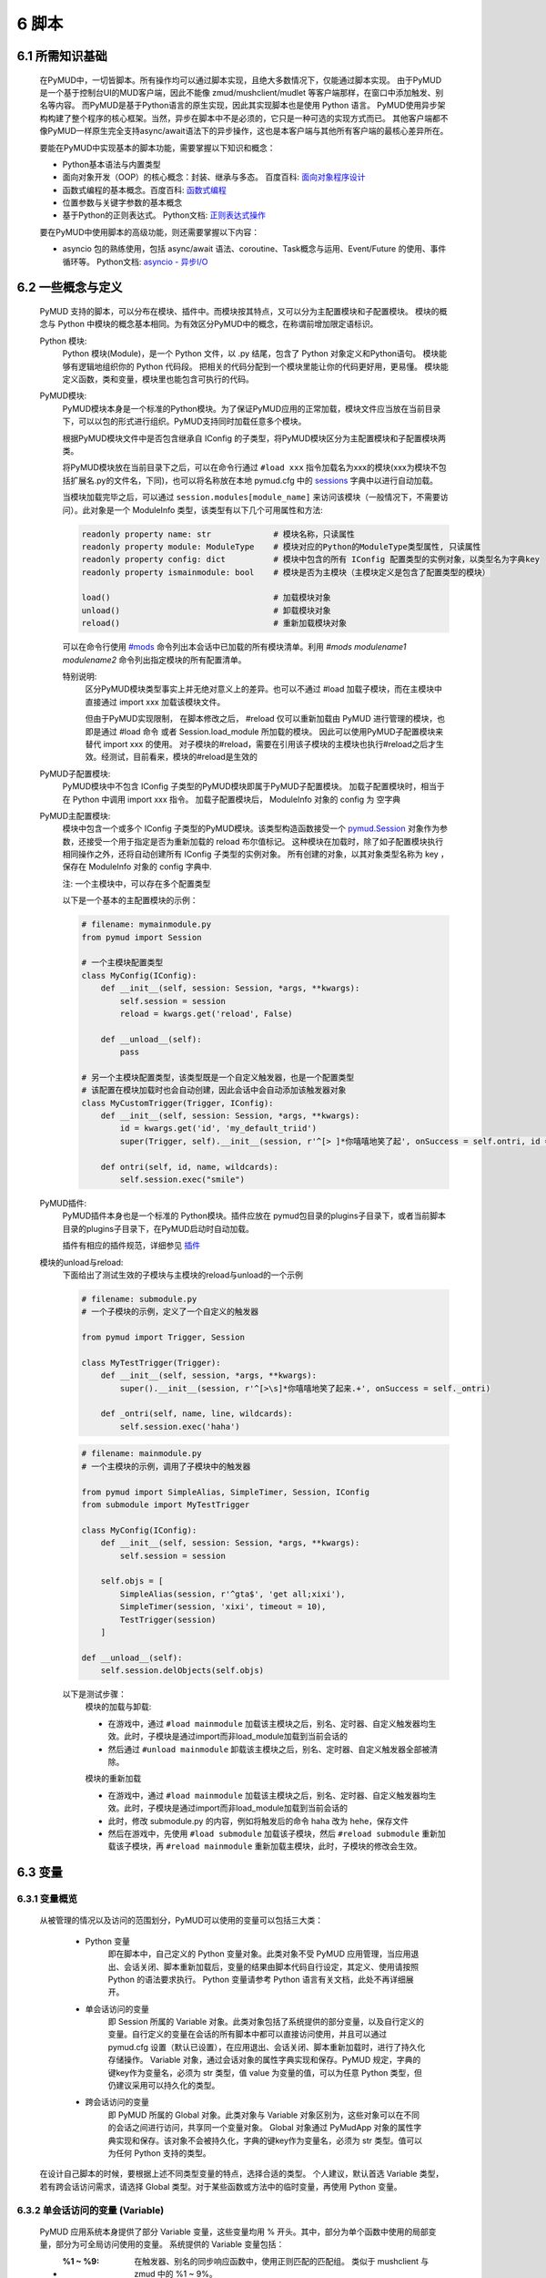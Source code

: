 6 脚本
===============

6.1 所需知识基础
------------------

    在PyMUD中，一切皆脚本。所有操作均可以通过脚本实现，且绝大多数情况下，仅能通过脚本实现。
    由于PyMUD是一个基于控制台UI的MUD客户端，因此不能像 zmud/mushclient/mudlet 等客户端那样，在窗口中添加触发、别名等内容。
    而PyMUD是基于Python语言的原生实现，因此其实现脚本也是使用 Python 语言。
    PyMUD使用异步架构构建了整个程序的核心框架。当然，异步在脚本中不是必须的，它只是一种可选的实现方式而已。
    其他客户端都不像PyMUD一样原生完全支持async/await语法下的异步操作，这也是本客户端与其他所有客户端的最核心差异所在。

    要能在PyMUD中实现基本的脚本功能，需要掌握以下知识和概念：

    - Python基本语法与内置类型
    - 面向对象开发（OOP）的核心概念：封装、继承与多态。 百度百科: `面向对象程序设计 <https://baike.baidu.com/item/%E9%9D%A2%E5%90%91%E5%AF%B9%E8%B1%A1%E7%A8%8B%E5%BA%8F%E8%AE%BE%E8%AE%A1/24792>`_
    - 函数式编程的基本概念。百度百科: `函数式编程 <https://baike.baidu.com/item/%E5%87%BD%E6%95%B0%E5%BC%8F%E7%BC%96%E7%A8%8B>`_
    - 位置参数与关键字参数的基本概念
    - 基于Python的正则表达式。 Python文档: `正则表达式操作 <https://docs.python.org/zh-cn/3.10/library/re.html>`_

    要在PyMUD中使用脚本的高级功能，则还需要掌握以下内容：

    - asyncio 包的熟练使用，包括 async/await 语法、coroutine、Task概念与运用、Event/Future 的使用、事件循环等。 Python文档: `asyncio - 异步I/O <https://docs.python.org/zh-cn/3.10/library/asyncio.html>`_ 


6.2 一些概念与定义
------------------------

    PyMUD 支持的脚本，可以分布在模块、插件中。而模块按其特点，又可以分为主配置模块和子配置模块。
    模块的概念与 Python 中模块的概念基本相同。为有效区分PyMUD中的概念，在称谓前增加限定语标识。

    Python 模块:
        Python 模块(Module)，是一个 Python 文件，以 .py 结尾，包含了 Python 对象定义和Python语句。
        模块能够有逻辑地组织你的 Python 代码段。
        把相关的代码分配到一个模块里能让你的代码更好用，更易懂。
        模块能定义函数，类和变量，模块里也能包含可执行的代码。

    PyMUD模块:
        PyMUD模块本身是一个标准的Python模块。为了保证PyMUD应用的正常加载，模块文件应当放在当前目录下，可以以包的形式进行组织。PyMUD支持同时加载任意多个模块。

        根据PyMUD模块文件中是否包含继承自 IConfig 的子类型，将PyMUD模块区分为主配置模块和子配置模块两类。

        将PyMUD模块放在当前目录下之后，可以在命令行通过 ``#load xxx`` 指令加载名为xxx的模块(xxx为模块不包括扩展名.py的文件名，下同)，也可以将名称放在本地 pymud.cfg 中的 sessions_ 字典中以进行自动加载。

        当模块加载完毕之后，可以通过 ``session.modules[module_name]`` 来访问该模块（一般情况下，不需要访问）。此对象是一个 ModuleInfo 类型，该类型有以下几个可用属性和方法:


        .. code:: Python

            readonly property name: str             # 模块名称，只读属性
            readonly property module: ModuleType    # 模块对应的Python的ModuleType类型属性, 只读属性
            readonly property config: dict          # 模块中包含的所有 IConfig 配置类型的实例对象，以类型名为字典key
            readonly property ismainmodule: bool    # 模块是否为主模块（主模块定义是包含了配置类型的模块）

            load()                                  # 加载模块对象
            unload()                                # 卸载模块对象
            reload()                                # 重新加载模块对象


        可以在命令行使用 `#mods`_ 命令列出本会话中已加载的所有模块清单。利用 `#mods modulename1 modulename2` 命令列出指定模块的所有配置清单。

        特别说明:
            区分PyMUD模块类型事实上并无绝对意义上的差异。也可以不通过 #load 加载子模块，而在主模块中直接通过 import xxx 加载该模块文件。

            但由于PyMUD实现限制， 在脚本修改之后， #reload 仅可以重新加载由 PyMUD 进行管理的模块，也即是通过 #load 命令 或者 Session.load_module 所加载的模块。
            因此可以使用PyMUD子配置模块来替代 import xxx 的使用。
            对子模块的#reload，需要在引用该子模块的主模块也执行#reload之后才生效。经测试，目前看来，模块的#reload是生效的

    PyMUD子配置模块:
        PyMUD模块中不包含 IConfig 子类型的PyMUD模块即属于PyMUD子配置模块。
        加载子配置模块时，相当于在 Python 中调用 import xxx 指令。
        加载子配置模块后， ModuleInfo 对象的 config 为 空字典

    PyMUD主配置模块:    
        模块中包含一个或多个 IConfig 子类型的PyMUD模块。该类型构造函数接受一个 `pymud.Session`_ 对象作为参数，还接受一个用于指定是否为重新加载的 reload 布尔值标记。
        这种模块在加载时，除了如子配置模块执行相同操作之外，还将自动创建所有 IConfig 子类型的实例对象。
        所有创建的对象，以其对象类型名称为 key ，保存在 ModuleInfo 对象的 config 字典中.

        注: 一个主模块中，可以存在多个配置类型

        以下是一个基本的主配置模块的示例：

        .. code:: Python
            
            # filename: mymainmodule.py
            from pymud import Session

            # 一个主模块配置类型
            class MyConfig(IConfig):
                def __init__(self, session: Session, *args, **kwargs):
                    self.session = session
                    reload = kwargs.get('reload', False)

                def __unload__(self):
                    pass

            # 另一个主模块配置类型，该类型既是一个自定义触发器，也是一个配置类型
            # 该配置在模块加载时也会自动创建，因此会话中会自动添加该触发器对象
            class MyCustomTrigger(Trigger, IConfig):
                def __init__(self, session: Session, *args, **kwargs):
                    id = kwargs.get('id', 'my_default_triid')
                    super(Trigger, self).__init__(session, r'^[> ]*你嘻嘻地笑了起', onSuccess = self.ontri, id = id)

                def ontri(self, id, name, wildcards):
                    self.session.exec("smile")
    
    PyMUD插件:
        PyMUD插件本身也是一个标准的 Python模块。插件应放在 pymud包目录的plugins子目录下，或者当前脚本目录的plugins子目录下，在PyMUD启动时自动加载。

        插件有相应的插件规范，详细参见 `插件`_

    模块的unload与reload:
        下面给出了测试生效的子模块与主模块的reload与unload的一个示例

        .. code:: Python

            # filename: submodule.py
            # 一个子模块的示例，定义了一个自定义的触发器

            from pymud import Trigger, Session

            class MyTestTrigger(Trigger):
                def __init__(self, session, *args, **kwargs):
                    super().__init__(session, r'^[>\s]*你嘻嘻地笑了起来.+', onSuccess = self._ontri)

                def _ontri(self, name, line, wildcards):
                    self.session.exec('haha')

        .. code:: Python

            # filename: mainmodule.py
            # 一个主模块的示例，调用了子模块中的触发器

            from pymud import SimpleAlias, SimpleTimer, Session, IConfig
            from submodule import MyTestTrigger

            class MyConfig(IConfig):
                def __init__(self, session: Session, *args, **kwargs):
                    self.session = session

                self.objs = [
                    SimpleAlias(session, r'^gta$', 'get all;xixi'),
                    SimpleTimer(session, 'xixi', timeout = 10),
                    TestTrigger(session)
                ]
                
            def __unload__(self):
                self.session.delObjects(self.objs)

        以下是测试步骤：
            模块的加载与卸载:

            - 在游戏中，通过 ``#load mainmodule`` 加载该主模块之后，别名、定时器、自定义触发器均生效。此时，子模块是通过import而非load_module加载到当前会话的
            - 然后通过 ``#unload mainmodule`` 卸载该主模块之后，别名、定时器、自定义触发器全部被清除。

            模块的重新加载

            - 在游戏中，通过 ``#load mainmodule`` 加载该主模块之后，别名、定时器、自定义触发器均生效。此时，子模块是通过import而非load_module加载到当前会话的
            - 此时，修改 submodule.py 的内容，例如将触发后的命令 haha 改为 hehe，保存文件
            - 然后在游戏中，先使用 ``#load submodule`` 加载该子模块，然后 ``#reload submodule`` 重新加载该子模块，再 ``#reload mainmodule`` 重新加载主模块，此时，子模块的修改会生效。


6.3 变量
------------------------

6.3.1 变量概览
^^^^^^^^^^^^^^^^^^^^^

    从被管理的情况以及访问的范围划分，PyMUD可以使用的变量可以包括三大类：

        - Python 变量
            即在脚本中，自己定义的 Python 变量对象。此类对象不受 PyMUD 应用管理，当应用退出、会话关闭、脚本重新加载后，变量的结果由脚本代码自行设定，其定义、使用请按照 Python 的语法要求执行。
            Python 变量请参考 Python 语言有关文档，此处不再详细展开。

        - 单会话访问的变量
            即 Session 所属的 Variable 对象。此类对象包括了系统提供的部分变量，以及自行定义的变量。自行定义的变量在会话的所有脚本中都可以直接访问使用，并且可以通过 pymud.cfg 设置（默认已设置），在应用退出、会话关闭、脚本重新加载时，进行了持久化存储操作。
            Variable 对象，通过会话对象的属性字典实现和保存。PyMUD 规定，字典的键key作为变量名，必须为 str 类型，值 value 为变量的值，可以为任意 Python 类型，但仍建议采用可以持久化的类型。
        
        - 跨会话访问的变量
             即 PyMUD 所属的 Global 对象。此类对象与 Variable 对象区别为，这些对象可以在不同的会话之间进行访问，共享同一个变量对象。
             Global 对象通过 PyMudApp 对象的属性字典实现和保存。该对象不会被持久化，字典的键key作为变量名，必须为 str 类型。值可以为任何 Python 支持的类型。

    在设计自己脚本的时候，要根据上述不同类型变量的特点，选择合适的类型。
    个人建议，默认首选 Variable 类型，若有跨会话访问需求，请选择 Global 类型。对于某些函数或方法中的临时变量，再使用 Python 变量。

6.3.2 单会话访问的变量 (Variable) 
^^^^^^^^^^^^^^^^^^^^^^^^^^^^^^^^^^^^^^^^^^

    PyMUD 应用系统本身提供了部分 Variable 变量，这些变量均用 % 开头。其中，部分为单个函数中使用的局部变量，部分为可全局访问使用的变量。 系统提供的 Variable 变量包括：

    - :%1 ~ %9: 在触发器、别名的同步响应函数中，使用正则匹配的匹配组。 类似于 mushclient 与 zmud 中的 %1 ~ 9%。
    - :%line: 在触发器、别名的同步响应函数中，匹配的行本身（经ANSI转义处置后的纯文本）。对于多行触发器， %line会返回多行。
    - :%raw: 在触发器的同步响应函数中，匹配的行本身的原始代码（未经ANSI转义处置）。
    - :%copy: 使用PyMUD复制功能（非系统复制功能）复制到当前剪贴板中的内容。

    变量可以使用 Session 对象提供的方法以及 Session 对象提供的快捷点访问器在脚本中进行操作。也可以使用 `#var <syscommand.html#var>`_ 命令来进行操作。
    
    会话的变量可以使用 #save 命令保存到会话名对应的.mud文件。当配置中设置了 var_autosave 为 True 时，当会话从远程断开连接时会自动保存。
    会话的保存使用了 Python 的 pickle 类型进行处理，因此虽然会话变量的值支持任意 Python类型, 但仍然强烈建议使用可序列化类型。
    会话变量保存的一个例外是，若一个变量名是以下划线开头的，则该变量被认为是临时变量，不会被保存到 .mud 文件中。

    创建变量/修改变量值的方法:
    
    - 可以使用 `setVariable <references.html#pymud.Session.setVariable>`_, `setVariables <references.html#pymud.Session.setVariables>`_, `vars <references.html#pymud.Session.vars>`_ 来创建变量（当变量不存在时）或修改变量值（当变量存在时）。
    - 可以使用 `getVariable <references.html#pymud.Session.getVariable>`_, `getVariables <references.html#pymud.Session.getVariables>`_, `vars <references.html#pymud.Session.vars>`_ 来读取变量值。
    - 可以使用 `delVariable <references.html#pymud.Session.delVariable>`_ 来移除一个变量。
    
    具体使用示例如下：

    .. code:: Python

        from pymud import IConfig, Session, Trigger, SimpleAlias, SimpleTrigger
        
        class MyConfig(IConfig):
            def __init__(self, session: Session, *args, **kwargs):
                self.session = session
                self._opVariables()
                
            def _opVariables(self):
                # 系统变量 %line 的使用，直接在 SimpleTrigger 中使用
                tri = SimpleTrigger(self.session, r".+告诉你:.+", "#message %line")
                self.session.addTrigger(tri)

                # Variable 使用，值类型为 dict 的 Variable
                money = {'cash': 0, 'gold': 1, 'silver': 50, 'coin': 77}
                # 将 money 变量值设置为上述字典
                self.session.setVariable("money", money)
                # 在使用时，则这样获取
                money = self.session.getVariable("money")

                # Variable 使用，同时设置多个变量，要求键，值数量相同
                money_key   = ('cash', 'gold', 'silver', 'coin')
                money_count = (0, 1, 50, 77)
                # 以下代码将同时设置4个变量，分别为 cash = 0, gold = 1, silver = 50, coin = 77
                self.session.setVariables(money_key, money_count)
                # 在使用时，则这样获取单个变量
                silver = self.session.getVariable("silver")
                # 也可以同时获取多个变量，并自动使用元组解包
                cash, gold = self.session.getVariables(("cash", "gold"))

                # 可以直接使用快捷点访问器.vars来访问变量，读写均可
                self.session.vars.gold = 2
                mygold = self.session.vars.gold

                # 当某个变量不再使用，也不希望保留在变量列表中时，可以用 delVariable 删除
                self.session.delVariable('gold')

                # 以下划线开头的变量，会被视作临时变量，在 #save 时，不会保存到 .mud 文件
                self.session.setVariable('_tempVar', 'a TempVar startswith _ will Not Be Saved In .mud File')

                # 将变量保存到 .mud 文件，此时 _tempVar 这个变量不会被保存
                self.session.exec('#save')


6.3.3 跨会话访问的变量 (Global) 
^^^^^^^^^^^^^^^^^^^^^^^^^^^^^^^^^^^^^^^^^^

    Global变量用在需要跨多个会话应用相互访问的情况，其使用与 Variable 变量基本相同。一点差异在于，#save 命令存储会话状态时，Global 变量状态不会被保存：

    Global变量可以使用 Session 对象提供的方法以及 Session 对象提供的快捷点访问器在脚本中进行操作。也可以使用 `#global <syscommand.html#global>`_ 命令来进行操作。
    
    创建Global变量/修改Global变量值，可以使用Session类对象的以下方法:
    
    - 可以使用 `session.setGlobal <references.html#pymud.Session.setGlobal>`_, `session.globals <references.html#pymud.Session.globals>`_ 来创建Global变量（当Global变量不存在时）或修改Global变量值（当Global变量存在时）。
    - 可以使用 `session.getGlobal <references.html#pymud.Session.getGlobal>`_, `session.globals <references.html#pymud.Session.globals>`_ 来读取Global变量值。
    - 可以使用 `session.delGlobal <references.html#pymud.Session.delGlobal>`_ 来移除一个变量。
    
    也可以使用PyMudApp对象的以下方法:
    
    - 可以使用 `app.set_globals <references.html#pymud.PyMudApp.set_globals>`_, `app.globals <references.html#pymud.PyMudApp.globals>`_ 来创建Global变量, 用法与 session.setGlobal 和 session.globals 相同。
    - 可以使用 `app.get_globals <references.html#pymud.PyMudApp.get_globals>`_, `app.globals <references.html#pymud.PyMudApp.globals>`_ 来读取Global变量值, 用法与 session.getGlobal 和 session.globals 相同。
    - 可以使用 `app.del_globals <references.html#pymud.PyMudApp.del_globals>`_, 来移除Global变量, 用法与 session.delGlobal 相同。

    具体使用示例如下：

    .. code:: Python

        # 文件名: chathook.py (非完整代码，仅用于展示 global 的应用)
        # 定义一个chathook插件，并供全局各Session使用

        from pymud import PyMudApp, Session, Alias
        
        class ChatHook:
            def __init__(self, app: PyMudApp) -> None:
                self.app = app
                
                # 使用 PyMudApp.set_globals 设置一个布尔型全局变量 hooked，指示是否已与chat服务器连接
                self.app.set_globals("hooked", False)
                
                # 使用 快捷点访问器 将本类型的实例赋值给全局变量 hook，用于各会话中使用该对象并调用对象函数
                app.globals.hook = self

            def start_webhook(self):
                try:
                    # 使用 PyMudApp.get_globals 获取全局变量 hooked判断是否已与服务器连接
                    hooked = self.app.get_globals("hooked")
                    if not hooked:
                        asyncio.ensure_future(self.start_webserver())

                except Exception as e:
                    # 此处省略
                    pass

            def stop_webhook(self):
                try:
                    # 使用 PyMudApp.get_globals 获取全局变量 hooked 判断是否已与服务器连接
                    hooked = self.app.get_globals("hooked")
                    if hooked:
                        asyncio.ensure_future(self.stop_webserver())

                except Exception as e:
                    # 此处省略
                    pass

            async def start_webserver(self):
                try:
                    # 其他代码省略

                    # 使用 PyMudApp.set_globals 函数设置 hooked 变量的值
                    self.app.set_globals("hooked", True)

                except Exception as e:
                    # 此处省略
                    pass

            async def stop_webserver(self):
                try:
                    if isinstance(self.site, web.TCPSite):
                        # 其他代码省略

                        # 使用 PyMudApp.set_globals 函数设置 hooked 变量的值
                        self.app.set_globals("hooked", False)

                except Exception as e:
                    # 此处省略
                    pass

            def sendFullme(self, session, link, extra_text = "FULLME", user = 5):
                # 此处省略
                pass

    .. code:: Python

        # 文件名: main.py (非完整代码，仅用于展示 global 的应用)
        # 主脚本函数，调用hook来向远程服务器发送信息

        import webbrowser
        from pymud import Session, Trigger, IConfig

        class MyConfig(IConfig):
            def __init__(self, session: Session, *args, **kwargs):
                self.session = session
                tri_webpage = Trigger(self.session, id = 'tri_webpage', patterns = r'^http://fullme.pkuxkx.net/robot.php.+$', group = "sys", onSuccess = self.ontri_webpage)
                self.session.addTrigger(tri_webpage)

            def ontri_webpage(self, name, line, wildcards):
                # 使用 session.getGlobal 来获取全局变量 hooked 的值。当不存在该变量时，返回给定默认值False
                hooked = self.session.getGlobal("hooked", False)
                if not hooked:
                    webbrowser.open(line)
                else:
                    user = self.session.getVariable("chat_hook_user", 5)
                    # 使用 session.globals 点访问器来快捷访问全局变量 hook 对象，并直接调用其函数 sendFullme
                    self.session.globals.hook.sendFullme(self.session, line, user = user)

6.4 定时器
------------------------

6.4.1 定时器概览
^^^^^^^^^^^^^^^^^^^^^

    要周期性的执行某段代码，会使用到定时器（Timer）。PyMUD支持多种特性的定时器，并内置实现了 `Timer`_ 和 `SimpleTimer`_ 两个基础类。
    同时，PyMUD还提供了装饰器 @timer 用于快速定义一个定时器。

    要在会话中使用定时器，可以：

    - 使用PyMUD提供的 @timer 装饰器快速定义一个定时器
    - 构建一个Timer类（或其子类）的实例。SimpleTimer是系统提供的Timer的子类，用于简单定时器创建。
    - 也可以自定义一个类型，继承自 Timer 类，并同时继承 IConfig 类型，在调用子类构造函数之前指定其他参数默认值。系统在加载该模块文件时，会自动创建该自定义定时器类型实例。

6.4.2 类型定义与构造函数
^^^^^^^^^^^^^^^^^^^^^^^^^^^^    

    `Timer`_ 是定时器的基础类，继承自 `BaseObject`_ 类。 `SimpleTimer`_ 继承自 `Timer`_ ，可以直接用命令而非函数来实现定时器超时的操作。

    二者的构造函数分别如下：

    .. code:: Python

        class Timer(BaseObject):
            def __init__(self, session, *args, **kwargs):
                pass

        class SimpleTimer(Timer):
            def __init__(self, session, code, *args, **kwargs):
                pass

    除重要的参数session（指定会话）、code（SimpleTimer指定执行代码之外），
    其余所有定时器的参数都通过命名参数在kwargs中指定。定时器支持和使用的命名参数、默认值及其含义如下：

    + id: 唯一标识符。不指定时，默认生成session中此类的唯一标识。
    + group: 触发器所属的组名，默认为空。支持使用session.enableGroup来进行整组对象的使能/禁用。组的使用方法，详见 `6.9 分组对象管理`_ 一节。
    + enabled: 使能状态，默认为True。标识是否使能该定时器。
    + timeout: 超时时间，即定时器延时多久后执行操作，默认为10s
    + oneShot: 单次执行，默认为False。当为True时，定时器仅响应一次，之后自动停止。否则，每隔timeout时间均会执行。
    + onSuccess: 函数的引用，默认为空。当定时器超时时自动调用的函数，函数类型应为func(id)形式。
    + code: SimpleTimer独有，定时器到达超时时间后执行的代码串。该代码串类似于zmud的应用，可以用mud命令、别名以分号（；）隔开，也可以在命令之中插入PyMUD支持的#指令。

6.4.3 定时器使用示例
^^^^^^^^^^^^^^^^^^^^^^^^^^^^        

    下列代码中实现了3个定时器，均用于在莫高窟冥想时，每隔5s发送一次mingxiang命令。
    其中一个使用SimpleTimer实现，另一个使用标准Timer实现，并增加了仅在会话连接状态下发送的判断，第三个使用 @timer 装饰器快捷创建。

    .. code:: Python

        # examples for Timer and SimpleTimer
        from pymud import IConfig, Timer, SimpleTimer, Session

        # 定义一个配置类型
        class TimerTest(IConfig):
            def __init__(self, session: Session, *args, **kwargs):
                # 调用父类构造函数，传入session参数，以支持装饰器对象的自动创建
                super().__init__(session, *args, **kwargs)
                
                self._objs = [
                    # 使用SimpleTimer定义一个默认10s超时的定时器, id自动生成, 超时执行代码 mingxiang. 创建时，系统将自动将该实例加入会话，后通
                    SimpleTimer(session, code = 'mingxiang'),
                    # 使用Timer定义一个5秒超时的定时器, id为timer2, 并指定本类型的onTimerMX2方法为超时执行函数，创建时默认不使能
                    Timer(session, timeout = 5, id = 'timer2', enabled = False, onSuccess = self.onTimer2)
                ]

                # 在脚本中，可以对指定id的定时器通过 点访问器快速访问
                self.session.timers.timer2.enabled = True
                # 也可以通过标准字典关键字形式访问，并且 timeout 参数还可以动态调整
                self.session.timers['timer2'].timeout = 10

            def __unload__(self):
                # 卸载时通过 delObjects 将由代码创建的对象删除
                self.delObjects(self._objs)

                # 调用父类的super().__unload__()，确保装饰器创建的对象也能成功卸载
                super().__unload__()

                
            # timer2的超时回调函数，该函数由系统自动调用，并传递定时器的 id 作为参数
            def onTimer2(self, id, *args, **kwargs):
                # 定时器超时时若本会话处于连接状态, 则执行代码 mingxiang
                if self.session.connected:
                    self.session.exec('mingxiang')

            # timer3直接在其回调函数上使用 @timer 装饰器。除了不传递 session 之外，其他参数均与 Timer 相同
            @timer(5, id = 'timer3')
            def onTimer3(self, id, *args, **kwargs):
                # 定时器超时时若本会话处于连接状态, 则执行代码 mingxiang
                if self.session.connected:
                    self.session.exec('mingxiang')

        # 命令行中，可以使用 #ti, #timer 操作定时器，比如
        # #ti timer2 off -> 停止上面创建的定时器2
        # #ti timer2 on  -> 启动上面创建的定时器2
        # #ti timer2 del -> 删除上面创建的定时器2
        # #ti timer2     -> 查看定时器2的详细信息
        # #ti            -> 列出所有会话中的定时器              


6.5 别名
------------------------

6.5.1 别名概览
^^^^^^^^^^^^^^^^^^^^^

    当要简化一些输入的MUD命令，或者代入一些参数时，会使用到别名（Alias）。PyMUD支持多种特性的别名，并内置实现了 `Alias`_ 和 `SimpleAlias`_ 两个基础类。
    同时，PyMUD还提供了装饰器 @alias 用于快速定义一个别名。

    要在会话中使用别名，可以：

    - 使用PyMUD提供的 @alias 装饰器快速定义一个别名
    - 构建一个Alias类（或其子类）的实例。SimpleAlias是系统提供的Alias的子类，用于创建简单别名。
    - 也可以自定义一个类型，继承自 Alias 类，并同时继承 IConfig 类型，在调用子类构造函数之前指定其他参数默认值。系统在加载该模块文件时，会自动创建该自定义类型实例。
    

6.5.2 类型定义与构造函数
^^^^^^^^^^^^^^^^^^^^^^^^^^^^

    `Alias`_ 是别名的基础类，继承自 `MatchObject`_ 类（事实上就是除简写差异外，完全相同）。 `SimpleAlias`_ 继承自 `Alias`_ ，可以直接用命令而非函数来实现别名触发时的操作。

    二者的构造函数分别如下：

    .. code:: Python

        class Alias(MatchObject):
            def __init__(self, session, patterns, *args, **kwargs):
                pass

        class SimpleAlias(Alias):
            def __init__(self, session, patterns, code, *args, **kwargs):
                pass

    别名的基础类型 `MatchObject`_ 类也是继承自 `BaseObject`_ 类，因此，别名通过 kwargs 指定的关键字参数许多都和 `Timer`_ 定时器相同。
    别名支持和使用的关键字参数、默认值及其含义如下：

    + :id: 唯一标识符。不指定时，默认生成session中此类的唯一标识。
    + :group: 别名所属的组名，默认为空。支持使用session.enableGroup来进行整组对象的使能/禁用。组的使用方法，详见 `6.9 分组对象管理`_ 一节。
    + :priority: 优先级，默认100。在对键入命令进行别名触发时会按优先级排序执行，越小优先级越高。
    + :enabled: 使能状态，默认为True。标识是否使能该别名。
    + :keepEval: 持续匹配，默认为False。当为True时，别名触发后，不会立即停止匹配，而是继续匹配。
    + :oneShot: 单次执行，默认为False。当为True时，别名触发后，将删除自身。
    + :onSuccess: 函数的引用，默认为空。当别名被触发时自动调用的函数，函数类型应为func(id, line, wildcards)形式。
    + :ignoreCase: 忽略大小写，默认为False。别名模式匹配时是否忽略大小写。
    + :isRegExp：是否正则表达式，默认为True。即指定的别名模式匹配模式patterns是否为正则表达式。

    构造函数中的位置参数含义如下：

    + :session: 指定的会话对象，必须有
    + :patterns: 匹配模式，应传递字符串（正则表达式或原始数据）。
    + :code: SimpleAlias独有，即别名模式匹配成功后，执行的代码串。该代码串类似于zmud的应用，可以用mud命令、别名以分号（；）隔开，也可以在命令之中插入PyMUD支持的#指令，如#wait（缩写为#wa）

6.5.3 别名使用示例
^^^^^^^^^^^^^^^^^^^^^^^^^^^^

    下列代码中实现了多个别名，展示了SimpleAlias, Alias的各种用法

    .. code:: Python

        # examples for Alias and SimpleAlias
        from pymud import IConfig, Alias, SimpleAlias, Session

        class AliasTest(IConfig):
            def __init__(self, session: Session, *args, **kwargs):
                super().__init__(session, *args, **kwargs)
                
                self._objs = [
                    # 使用 SimpleAlias 建立一个简单别名，以 yz_xy 将从扬州中央广场到信阳小广场的路径设置为别名，可以如此建立：
                    SimpleAlias(self.session, "^yz_xy$", "#4 w;nw;#5 w"),
                    # 使用 SimpleAlias 建立一个带参数的简单别名，之后可以使用 gp silver, gp gold, gp letter 等代替 get silver/gold/letter from corpse
                    SimpleAlias(self.session, "^gp\s(.+)$", "get %1 from corpse"),
                    # 使用 Alias 建立一个标准别名，可以扩展 gp 别名的用法，此时，可以使用 gp2 gold 代替 get gold from corpse 2 命令
                    Alias(self.session, "^gp(\d+)?\s(.+)$", id = "ali_get", onSuccess = self.onali_getfromcorpse)
                ]
                
                # 在脚本中，可以对指定id的别名通过 点访问器快速访问
                self.session.alis.ali_get.enabled = False
                # 也可以通过标准字典关键字形式访问，并且 patterns 参数也还可以动态调整 (别名一般不这样使用)
                self.session.alis['ali_get'].patterns = "new_patterns"

            def __unload__(self):
                # 卸载时通过 delObjects 将由代码创建的对象删除
                self.session.delObjects(self._objs)
                # 调用父类的super().__unload__()，确保装饰器创建的对象也能成功卸载
                super().__unload__()

            # 别名ali_get的成功回调调函数，该函数由系统自动调用，并传递别名的 id、键入的整行 line， 匹配的结果数组 wildcards 作为参数
            # 假设键入的命令为 gp2 gold， 则系统调用该函数时，id, line, wildcards 三个参数分别为：
            # id: 'ali_get' -> 别名的id属性，str类型
            # line: 'gp2 gold' -> 键入的完整命令，str类型
            # wildcards: ['2', 'gold'] -> 匹配的捕获数据形成的列表（数组），由str类型构成的list类型
            def onali_getfromcorpse(self, id, line, wildcards):
                "别名get xxx from corpse xxx"
                index = wildcards[0]
                item  = wildcards[1]

                if index:
                    cmd = f"get {item} from corpse {index}"
                else:
                    cmd = f"get {item} from corpse"

                self.session.writeline(cmd)

            # 也可以通过在回调函数上使用装饰器实现同样的功能
            @alias("^gp(\d+)?\s(.+)$")
            def onali_getfromcorpse2(self, id, line, wildcards):
                "别名get xxx from corpse xxx"
                index = wildcards[0]
                item  = wildcards[1]
                if index:
                    cmd = f"get {item} from corpse {index}"
                else:
                    cmd = f"get {item} from corpse"
                self.session.writeline(cmd)

        # 命令行中，可以使用 #ali, #alias 操作别名，比如
        # #ali ali_get off -> 停止上面创建的别名
        # #ali ali_get on  -> 启动上面创建的别名
        # #ali ali_get del -> 删除上面创建的别名
        # #ali ali_get     -> 查看别名的详细信息
        # #ali             -> 列出会话中的所有别名    

6.6 触发器
------------------------

6.6.1 触发器概览
^^^^^^^^^^^^^^^^^^^^^

    当要针对服务器的响应执行对应的操作，则要使用到触发器（Trigger）。PyMUD支持多种特性的触发器，并内置实现了 `Trigger`_ 和 `SimpleTrigger`_ 两个基础类。

    要在会话中使用触发器，需要：

    - 构建一个Trigger类（或其子类）的实例。SimpleTrigger是系统提供的Trigger的子类，用于创建简单触发器。
    - 也可以自定义一个类型，继承自 Trigger 类，并同时继承 IConfig 类型，在调用子类构造函数之前指定其他参数默认值。系统在加载该模块文件时，会自动创建该自定义类型实例。

6.6.2 类型定义与构造函数
^^^^^^^^^^^^^^^^^^^^^^^^^^^^

    `Trigger`_ 是触发器的基础类，同 Alias 一样，也是继承自 `MatchObject`_ 类。 `SimpleTrigger`_ 继承自 `Trigger`_ ，可以直接用命令而非函数来实现触发时的操作。

    二者的构造函数分别如下：

    .. code:: Python

        class Trigger(MatchObject):
            def __init__(self, session, patterns, *args, **kwargs):
                pass

        class SimpleTrigger(Alias):
            def __init__(self, session, patterns, code, *args, **kwargs):
                pass

    触发器也是继承的基础类型 `MatchObject`_ ，与别名存在很多相似性。一个是对输入的内容进行匹配后触发相应的操作，另一个时对收到的服务器内容进行匹配后触发响应的操作。
    因此，触发器通过 kwargs 指定的关键字参数许多都和 `Alias`_ 别名相同。触发器支持和使用的关键字参数、默认值及其含义如下：

    与Alias定义基本类似的关键字参数包括:

    + :id: 唯一标识符。不指定时，默认生成session中此类的唯一标识。
    + :group: 触发器所属的组名，默认为空。支持使用session.enableGroup来进行整组对象的使能/禁用
    + :priority: 优先级，默认100。在对收到服务器内容触发时会按优先级排序执行，越小优先级越高。
    + :enabled: 使能状态，默认为True。标识是否使能该触发器。
    + :onSuccess: 函数的引用，默认为空。当触发器被触发时自动调用的函数，函数类型应为func(id, line, wildcards)形式。
    + :ignoreCase: 忽略大小写，默认为False。触发器进行模式匹配时是否忽略大小写。
    + :isRegExp：是否正则表达式，默认为True。即指定的触发器模式匹配模式patterns是否为正则表达式。

    触发器额外生效的关键字参数包括:

    + keepEval: 匹配成功后持续进行后续匹配，默认为False。当有两个满足相同匹配模式的触发器时，要设置该属性为True，否则第一次匹配成功后，该行不会进行后续触发器匹配（意味着只有最高优先级的触发器会被匹配）
    + raw: 原始代码匹配，默认为False。当为True时，对MUD服务器的数据原始代码（含ANSI字符、VT100控制指令等）进行匹配。在进行颜色匹配的时候使用。

    另外，构造函数中的位置参数含义如下：

    + :session: 指定的会话对象，必须有
    + :patterns: 匹配模式，应传递字符串（正则表达式或原始数据）。多行触发时，传递一个匹配模式的列表。
    + :code: SimpleAlias独有，即别名模式匹配成功后，执行的代码串。该代码串类似于zmud的应用，可以用mud命令、别名以分号（；）隔开，也可以在命令之中插入PyMUD支持的#指令，如#wait（缩写为#wa）

6.6.3 触发器基本使用示例
^^^^^^^^^^^^^^^^^^^^^^^^^^^^

    下列代码中实现了多个触发器，展示了SimpleTrigger, Trigger的各种用法

    .. code:: Python

        # examples for Trigger and SimpleTrigger
        import webbrowser
        from pymud import IConfig, Trigger, SimpleTrigger, Session


        HP_KEYS = (
                "combat_exp", "potential", "max_neili", "neili", "max_jingli", "jingli", 
                "max_qi", "eff_qi", "qi", "max_jing", "eff_jing", "jing", 
                "vigour/qi", "vigour/yuan", "food", "water", "fighting", "busy"
            )

        REGX_HPBRIEF   = [
            r'^[> ]*#(\d+.?\d*[KM]?),(\d+),(\d+),(\d+),(\d+),(\d+)$', 
            r'^[> ]*#(\d+),(\d+),(\d+),(\d+),(\d+),(\d+)$', 
            r'^[> ]*#(\d+),(\d+),(-?\d+),(-?\d+),(\d+),(\d+)$'
        ]

        REGX_WEAR = r"^.+□(?:\x1b\[[\d;]+m)?(身|脚)\S+一[双|个|件|把](?:\x1b\[([\d;]+)m)?([^\x1b\(\)]+)(?:\x1b\[[\d;]+m)?\(.+\)"

        class TriggerTest(IConfig):
            def __init__(self, session: Session):
                self.session = session
                
                self._trisList = [
                    # 简单触发器使用示例: 
                    # 在新手任务（平一指配药）任务中，要在要到任务后，自动n一步，并在延时500ms后进行配药;配药完成后自动s，并提交配好的药，并再次接下一个任务，则可以使用SimpleTrigger如此建立触发器：
                    SimpleTrigger(self.session, "^[> ]*你向平一指打听有关『工作』的消息。", "n;#wa 500;peiyao"),
                    SimpleTrigger(self.session, "^[> ]*不知过了多久，你终于把药配完。", "s;#wa 500;give ping yao;#wa 500;ask ping about 工作"),

                    # 标准触发器使用示例:
                    # 当收到有关fullme或者其他图片任务的链接信息时，自动调用浏览器打开该网址，则可以建立一个标准触发器（示例中同时指定了触发器id），并使用lambda函数来作为成功回调：
                    Trigger(self.session, id = 'tri_webpage', patterns = r'^http://fullme.pkuxkx.net/robot.php.+$', onSuccess = lambda id, line, wildcards: webbrowser.open(line)),

                    # 多行触发器使用示例
                    # 对hpbrief命令的long模式建立三行触发器，获取hpbrief内容并保存到对应的变量中
                    Trigger(self.session, id = 'tri_hpbrief', patterns = REGX_HPBRIEF, group = "sys", onSuccess = self.ontri_hpbrief),

                    # ANSI触发器使用示例。如果要捕获文字中的颜色、闪烁等特性，则可以使用触发器的raw属性，即使用ANSI触发器。
                    # 在长安爵位任务中，要同时判断路人身上的衣服和鞋子的颜色和类型时，可以使用如下触发：
                    Trigger(self.session, patterns = REGX_WEAR, onSuccess = self.ontri_wear, raw = True)
                ]

                # 可以直接使用点访问器操纵触发器对象
                self.session.tris.tri_hpbrief.enabled = False
                # 也可以使用字典访问，还可以动态调整触发器的 patterns 属性
                self.sessions.tris['tri_hpbrief'].patterns = ['xxx', 'xxx']  # 如从long的三行模式改为两行触发模式

            def __unload__(self):
                # 通过delObjects从会话中移除所有触发器
                self.session.delObjects(self._trisList)    # delObjects 支持对象列表形式

            # hpbrief触发器的成功回调调函数，该函数由系统自动调用，并传递别名的 id、键入的整行 line (多行触发模式下，会返回拼接的多行）， 匹配的结果数组 wildcards 作为参数
            def ontri_hpbrief(self, id, line, wildcards):
                "hpbrief自动保存属性变量参数"
                self.session.setVariables(HP_KEYS, wildcards)

            # 身上穿着look时的成功回调
            def ontri_wear(self, name, line, wildcards):
                buwei = wildcards[0]        # 身体部位，身/脚
                color = wildcards[1]        # 颜色，30,31,34,35为深色，32,33,36,37为浅色
                wear  = wildcards[2]        # 着装是布衣/丝绸衣服、凉鞋/靴子等等
                # 对捕获结果的进一步判断，此处省略

        # 命令行中，可以使用 #tri, #trigger 操作触发器，比如
        # #ali tri_hpbrief off -> 停止上面创建的触发器
        # #ali tri_hpbrief on  -> 启动上面创建的触发器
        # #ali tri_hpbrief del -> 删除上面创建的触发器
        # #ali tri_hpbrief     -> 查看指定触发器详细信息
        # #ali                 -> 列出所有会话中的触发器    


6.6.4 异步触发器
^^^^^^^^^^^^^^^^^^^^^^^^^^^^

    PyMUD的触发器同时支持同步模式和异步模式。异步触发一般仅用在自定义Command中。

    - Trigger类的triggered方法是一个async定义的异步函数。可以直接使用await来异步等待触发器的执行。使用异步触发器时，可以不设置onSuccess同步回调函数。
    - 使用异步触发器时，应该使用标准的Trigger类或自定义子类，而不要使用SimpleTrigger，因为其code代码的执行是包含在触发器类的定义中。
    - 当一个触发器同时设置了 onSuccess 回调，并且也使用 await 来异步等待其结果时，其同步回调onSuccess一定在await异步返回之前发生。

    以下以一个打坐触发的异步使用为示例说明异步触发器的用法。
    在该示例中，dazuo/eat/drink代码不是放在Trigger的触发中的，而且该代码逻辑阅读简便，因为async/await是以同步思维进行的异步实现。
    另外，此代码仅用来说明异步触发器的使用示例，若不通过Command进行实现的话，该代码事实上在实际过程中是无法被调用触发的

    .. code:: Python

        from pymud import IConfig, Trigger

        class AsyncTriggerTest(IConfig):
            def __init__(self, session):
                self.session = session
                self._mytri = Trigger(self.session, r"^[> ]*你运功完毕，深深吸了口气，站了起来。", id = "tri_dazuo")

            def __unload__(self):
                self.session.delObject(self._mytri)

            async def dazuo_always(self):
                # 本函数仅用来说明异步触发器的使用示例，若不通过Command进行实现的话，该函数在实际过程中无法被调用触发
                # 此处仅为了说明异步触发器的使用，假设气是无限的，可以无限打坐
                # 目的是每打坐100次，吃干粮，喝酒袋
                time = 0
                while True:                                       # 永久循环
                    self.session.writeline("dazuo 10")            # 发送打坐命令
                    # 此处使用了几个技巧
                    # 1. 使用 tris 快捷访问器 + 触发器 id 来实现获取触发器对象
                    # 2. 使用 session.create_task而不是asyncio.create_task将触发器的异步触发包装成一个任务。好处时该任务会纳入会话的管理中
                    # 使用任务包裹async函数，其目的是为了后续可以对任务进行取消，当没有取消需求，也不需要会话管理时，也可以不使用任务包裹
                    # 即，下面代码也可直接写成：
                    #    await self.session.tris.tri_dazuo.triggered()
                    await self.session.create_task(self.session.tris.tri_dazuo.triggered())     # 等待dazuo触发
                    times += 1
                    if times > 100:
                        self.session.writeline("eat liang")
                        self.session.writeline("drink jiudai")
                        times = 0

6.7 GMCP触发器 (GMCPTrigger)
--------------------------------

6.7.1 GMCP触发器概览
^^^^^^^^^^^^^^^^^^^^^

    当要针对服务器的GMCP消息响应执行对应的操作，则要使用到GMCP触发器（GMCPTrigger）。PyMUD内置实现了 `GMCPTrigger`_ 来处理GMCP消息的响应。
    GMCP触发器调用时通过其id来进行判断的，当存在与服务器数据相同id的GMCPTrigger时，该触发器会被执行。当没有找到匹配id的GMCPTrigger时，会调用默认的打印命令，将收到的GMCP数据打印到当前会话中。
    为保持通用性和一致性，GMCPTrigger许多定义与触发器Trigger相同，比如回调函数接受的参数数量与类型相同，也支持异步模式 triggered 函数，可以在命令Command中统一使用。

    要在会话中使用GMCP触发器，需要：

    - 创建一个GMCPTrigger类（或其子类）的实例, 并将其 id (参数名为 name) 指定为服务器的GMCP消息的标识（区分大小写）

6.7.2 类型定义与构造函数
^^^^^^^^^^^^^^^^^^^^^^^^^^^^

    `GMCPTrigger`_ 是GMCP触发器的基础类，继承自 `BaseObject`_ 类。 其构造函数如下：

    .. code:: Python

        class GMCPTrigger(BaseObject):
            def __init__(self, session, name, *args, **kwargs):
                pass

    构造函数参数中，session 用于指定会话对象， name 指定该GMCP触发对应的服务器名称。
    其余参数都通过命名参数在kwargs中指定。支持和使用的命名参数、默认值及其含义如下：

    + group: GMCP触发器所属的组名，默认为空。支持使用session.enableGroup来进行整组对象的使能/禁用
    + enabled: 使能状态，默认为True。标识是否使能该定时器。
    + onSuccess: 函数的引用，默认为空。当定时器超时时自动调用的函数，函数类型应为func(id, line, wildcards)形式。

6.7.3 GMCP触发器使用示例
^^^^^^^^^^^^^^^^^^^^^^^^^^^^

    下列代码中展示了GMCPTrigger的用法，对北侠服务器中的 GMCP.Status 类型的GMCP数据进行处理。
    北侠服务器 GMCP.Status 类型的GMCP原始数据大概是这样的：
    GMCP.Status = {"is_busy":"false","is_fighting":"false","fighter_spirit":100,"int":18,"per":18,"dex":11,"potential":63206,"con":33,"str":30}

    .. code:: Python

        # examples for GMCPTrigger
        from pymud import IConfig, GMCPTrigger, Session

        class GMCPTest(IConfig):
            def __init__(self, session):
                self.session = session
                self._gmcp_status = GMCPTrigger(self.session, "GMCP.Status", group = "sys", onSuccess = self.ongmcp_status)

            def __unload__(self):
                self.session.delObject(self._gmcp_status)

            ### GMCP处理函数 ###
            # 系统调用该函数时，会传递三个参数，id 为该GMCP的id, line 为GMCP收到的原始数据， wildcards 为经 eval处理后的数据。
            # 比如，对应 GMCP.Status = {"is_busy":"false","is_fighting":"false","fighter_spirit":100,"int":18,"per":18,"dex":11,"potential":63206,"con":33,"str":30} 的这一行数据，三个参数为：
            # id -> GMCP.Status , str 类型
            # line -> {"is_busy":"false","is_fighting":"false","fighter_spirit":100,"int":18,"per":18,"dex":11,"potential":63206,"con":33,"str":30} , str类型
            # wildcards -> {"is_busy":"false","is_fighting":"false","fighter_spirit":100,"int":18,"per":18,"dex":11,"potential":63206,"con":33,"str":30} , 此处会被解析成dict类型
            def ongmcp_status(self, id, line, wildcards):
                # 自己的Status和敌人的Status均会使用GMCP.Status发送
                # 区别在于，敌人的Status会带有id属性。但登录首次自己也会发送id属性，但同时有很多属性，因此增加一个实战经验属性判定

                if isinstance(wildcards, dict):     # 正常情况下，GMCP.Status 应该是一个dict，但为保险起见，此处增加一个类型判断
                    if ("id" in wildcards.keys()) and (not "combat_exp" in wildcards.keys()):
                        # 说明是敌人的状态, 不进行处理
                        pass

                    else:
                        # 说明个人状态是GMCP Status方式，此时hpbrief将不能使用，设置标识供其他地方判断使用
                        self.session.setVariable("status_type", "GMCP")

                        # 将收到的数据中的字符串 "true" 和 "false" 转换为布尔类型的 True 和 False，并将数据保存到会话变量中
                        for key, value in wildcards.items():
                            if value == "false": value = False
                            elif value == "true": value = True
                            self.session.setVariable(key, value)


6.8 命令 (Command)
------------------------

6.8.1 命令概览
^^^^^^^^^^^^^^^^^^^^^

    命令是 PyMUD 的最大特色，也是PyMUD与其他MUD客户端的最大差异所在。它是一组归纳了同步/异步执行、等待响应、处理的集成对象。
    可以这么理解，PyMUD的命令就是将MUD的命令输入、返回响应等封装在一起的一种对象。
    基于命令可以实现从最基本的MUD命令响应，到最复杂的完整的任务辅助脚本。

    `Command`_ 基类仅是提供了一个命令的框架，PyMUD应用基于该框架来在运行中调用和处理各类命令。

    要在PyMUD中使用命令，不能直接使用 `Command`_ 类型，应总是设计自己的命令子类型，继承自 `Command`_ 基类，并覆盖基类的 `execute <references.html#pymud.Command.execute>`_ 方法。

    当对继承Command的自定义命令足够熟悉后，对于某些特定应用场景，可以使用 `SimpleCommand`_ 子类来简化代码写法。
    
    要在会话中使用命令，需要：

    - 设计一个 Command 类型的子类类型，并创建一个该子类类型的实例。
    - 也可以将设计的该子类型同时继承 IConfig, 系统将在加载本文件时自动创建该类型。需要注意的是，子类型构造函数中，只能有session一个必须指定参数。

    此时，调用该命令，只需在命令行与输入该命令匹配模式（patterns) 匹配的文本即可，也可以在脚本中调用 session.exec 系列方法来调用该命令

6.8.2 类型定义与常用方法
^^^^^^^^^^^^^^^^^^^^^^^^^^^^

    `Command`_ 也继承自 `MatchObject`_ 类。 其构造函数及使用的参数，与Alias完全相同，此处不再列举。

    与Alias、Trigger的差异是，Command中包含几个新的会经常被使用的方法调用，如下。

    - `create_task <references.html#pymud.Command.create_task>`_ : 实际是session.create_task的包装，在创建任务的同时，除将其加入了session的task清单外，也加入到本Command的Task清单，可以保证执行，也可以供后续操作使用
    - `reset <references.html#pymud.Command.reset>`_ : 复位该任务。复位除了清除标识位之外，还会清除所有未完成的task。在Command的多次调用时，可以手动调用reset方法，以防止同一个命令被多次触发。
    - `unload 或 __unload__ <references.html#pymud.Command.unload>`_ : 卸载方法，子类应该覆盖该方法并在其中清理命令自己添加的各类对象。该方法在Command从会话中移除时自动调用。
    - `execute <references.html#pymud.Command.execute>`_ : async定义的异步方法，子类必须覆盖该方法。该方法在Command被执行时自动调用。

6.8.3 命令使用示例一：CmdMove
^^^^^^^^^^^^^^^^^^^^^^^^^^^^^^^^

    以下代码设计了一个CmdMove命令，用来处理执行北侠游戏中的移动命令。该命令加入了移动重试功能，当由于某种原因导致行走失败时，可以自动重试5次。

    .. code:: Python

        import asyncio
        from pymud import IConfig, Session, Command, Trigger, GMCPTrigger

        # 房间名匹配正则表达式
        REGX_ROOMNAME = r'^[>]*(?:\s)?(\S.+)\s-\s*(?:杀戮场)?(?:\[(\S+)\]\s*)*(?:㊣\s*)?[★|☆|∞|\s]*$'

        # 移动命令中的各种方位清单
        DIRECTIONS = (
            "n","s","w","e","ne","nw","se","sw",
            "u","d","nu","su","wu","eu","nd","sd","wd","ed",
            "north", "south", "west", "east", "northeast", "northwest", "southeast", "southwest", 
            "up", "down","northup","southup","westup","eastup","northdown","southdown","westdown","eastdown",
            "enter(\s\S+)?", "out", "zuan(\s\S+)?", "\d", "leave(\s\S+)?", "jump\s(jiang|out)", "climb(\s(ya|yafeng|up|west|wall|mount))?",
            "sheshui", "tang", "act zuan to mao wu", "wander", "xiaolu", "cai\s(qinyun|tingxiang|yanziwu)", "row mantuo", "leave\s(\S+)"
            )

        # 移动失败（无法移动）的描述正则匹配清单
        MOVE_FAIL = (
            r'^[> ]*哎哟，你一头撞在墙上，才发现这个方向没有出路。$', 
            r'^[> ]*这个方向没有出路。$',
            r'^[> ]*守军拦住了你的去路，大声喝到：干什么的？要想通过先问问我们守将大人！$',
        )

        # 本次移动失败（但可以重新再走的）的描述正则匹配清单
        MOVE_RETRY = (
            r'^[> ]*你正忙着呢。$', 
            r'^[> ]*你的动作还没有完成，不能移动。$', 
            r'^[> ]*你还在山中跋涉，一时半会恐怕走不出这(六盘山|藏边群山|滇北群山|西南地绵绵群山)！$', 
            r'^[> ]*你一脚深一脚浅地沿着(\S+)向着(\S+)方走去，虽然不快，但离目标越来越近了。',
            r'^[> ]*你一脚深一脚浅地沿着(\S+)向着(\S+)方走去，跌跌撞撞，几乎在原地打转。',
            r'^[> ]*你小心翼翼往前挪动，遇到艰险难行处，只好放慢脚步。$', 
            r'^[> ]*山路难行，你不小心给拌了一跤。$', 
            r'^[> ]*你忽然不辨方向，不知道该往哪里走了。',
            r'^[> ]*走路太快，你没在意脚下，被.+绊了一下。$',
            r'^[> ]*你不小心被什么东西绊了一下，差点摔个大跟头。$',
            r'^[> ]*青海湖畔美不胜收，你不由停下脚步，欣赏起了风景。$', 
            r'^[> ]*(荒路|沙石地|沙漠中)几乎没有路了，你走不了那么快。$', 
            r'^[> ]*你小心翼翼往前挪动，生怕一不在意就跌落山下。$',
        )

        # 直接继承Command和IConfig，这样在加载模块时就会自动创建该类型
        class CmdMove(Command, IConfig):
            MAX_RETRY = 5

            def __init__(self, session: Session, *args, **kwargs):
                # 将所有可能的行走命令组合成匹配模式
                pattern = "^({0})$".format("|".join(DIRECTIONS))
                # 给定一个默认id。用于自动创建该类型时的默认参数
                kwargs.setdefault("id", "cmd_move")
                super().__init__(session, pattern, *args, **kwargs)
                self.session = Session
                self.timeout = 10
                self._executed_cmd = ""

                self._objs = list()

                # 此处使用的GMCPTrigger和Trigger全部使用异步模式，因此均无需指定onSuccess
                self._objs.append(GMCPTrigger(self.session, "GMCP.Move"))
                self._objs.append(Trigger(self.session, REGX_ROOMNAME, id = "tri_move_succ", group = "cmdmove", keepEval = True, enabled = False))

                idx = 1
                for s in MOVE_FAIL:
                    self._objs.append(Trigger(self.session, patterns = s, id = f"tri_move_fail{idx}", group = "cmdmove", enabled = False"))
                    idx += 1

                idx = 1
                for s in MOVE_RETRY:
                    self._objs.append(Trigger(self.session, patterns = s, id = f"tri_move_retry{idx}", group = "cmdmove", enabled = False"))
                    idx += 1

            def __unload__(self):
                self.session.delObjects(self._objs)
                # 注意：命令的 unload 方法中，无论是否继承IConfig，都无需包括删除命令自身的命令
                #   self.session.delObject(self)  意味着这句话不需要（不能有，会导致递归调用）

            async def execute(self, cmd, *args, **kwargs):
                self.reset()

                retry_times = 0
                self.session.enableGroup('cmdmove')

                while True:

                    tasklist = list()
                    for tr in self._objs:
                        tasklist.append(self.create_task(tr.triggered()))

                    done, pending = await self.session.waitfor(cmd, asyncio.wait(tasklist, timeout = self.timeout, return_when = "FIRST_COMPLETED"))

                    for t in list(pending):
                        self.remove_task(t)

                    result = self.NOTSET
                    tasks_done = list(done)
                    if len(tasks_done) > 0:
                        task = tasks_done[0]

                        # 所有触发器在 onSuccess 时需要的参数，在此处都可以通过 task.result() 获取
                        # result返回值与 await tri.triggered() 返回值完全相同
                        # 这种返回值比onSuccess中多一个state参数，该参数在触发器中必定为 self.SUCCESS 值
                        state, id, line, wildcards = task.result()
                        
                        # success
                        if id == 'GMCP.Move':
                            # GMCP.Move: [{"result":"true","dir":["west"],"short":"林间小屋"}]
                            move_info = wildcards[0]
                            if move_info["result"] == "true":
                                roomname = move_info["short"]
                                self.session.setVariable("roomname", roomname)
                                result = self.SUCCESS
                            elif move_info["result"] == "false":
                                result = self.FAILURE
                            
                            break

                        elif id == 'tri_move_succ':
                            roomname = wildcards[0]
                            self.session.setVariable("roomname", roomname)
                            result = self.SUCCESS
                            break

                        elif id.startswith('tri_move_fail'):
                            self.error(f'执行{cmd}，移动失败，错误信息为{line}', '移动')
                            result = self.FAILURE
                            break

                        elif id.startswith('tri_move_retry'):
                            retry_times += 1
                            if retry_times > self.MAX_RETRY:
                                result = self.FAILURE
                                break

                            await asyncio.sleep(2)

                    else:
                        self.warning(f'执行{cmd}超时{self.timeout}秒', '移动')  
                        result = self.TIMEOUT
                        break

                self.session.enableGroup('cmdmove', False)
                return result

    这种命令设计方式能带来很多益处。
    其中一个是，使用这种 Command 方式可以确保该命令被执行完成，而且还可以根据命令的返回值来判定下一步该执行操作。
    另外，这种 Command 不需要额外记忆其他命令，直接使用MUD中的命令即可触发该 Command 对象。
    在上述CmdMove命令创建完成之后，在命令行中键入任意方向（DIRECTIONS中列出的所有可能匹配项）行走，都会触发调用该命令的execute方法。
    另外，在代码中也可以使用以下方式来调用该命令：

    .. code:: Python
        
        # 方式一: 直接使用session方法同步调用。由于同步调用会立即返回，因此该调用方法无发获取返回值
        self.session.exec('e')        
        self.session.exec('s;e;s')               # 还可以在调用中同时指定多个命令。通过 CmdMove 设计中的重试机制，可以确保三步行走到对应的位置
        
        # 方式二: 直接使用session方法异步调用, 该调用方法可以获取返回值, 但这样使用由于需要搜索命令，因此会存在一些性能损失
        result = await self.session.exec_async('e')       # 此处 e 会被匹配为 CmdMove 运行，因此其返回值即为 CmdMove 的 execute 方法运行的返回值。若未被匹配为某个 Command 对象，则返回 None
        result = await self.session.exec_async('s;e;s')   # 异步调用中也可以同时指定多个命令，但此时返回值为最后一个命令的返回值。          
        
        # 方式三: 直接调用该命令的execute方法, 该调用方法也可以获取返回值，这种性能损失最小，并且也可以延迟到对象调用时刻再获取
        #         这种方式下，execute 只能接受一条指令，不能像前面一样传入 "s;e;s" 这种连续指令。
        result = await self.session.cmds.cmd_move.execute("w") 
        result = await self.session.cmds["cmd_move"].execute("w")       # 与上面一行等价

        # 上面建议使用方式三来进行命令调用，因为这种调用将获取命令对象实例延迟到调用的时刻。如果修改了模块配置需要 #reload 的时候，引用此命令的模块不需要重新 #reload。方式二虽然有相同效果，但是方式二存在

        # 在确保命令执行完毕后，并根据返回结果判断下一步处置：
        if result == self.SUCCESS:
            # 成功后的代码
            self.session.exec('buy jiudai')
            pass
        elif result == self.FAILURE:
            # 失败后的代码
            pass
        elif result == self.TIMEOUT:
            # 超时之后的代码
            pass
        

6.8.4 命令使用示例二：CmdDazuoto
^^^^^^^^^^^^^^^^^^^^^^^^^^^^^^^^

    以下代码设计了一个CmdDazuoto命令，用来处理执行北侠游戏中的打坐有关的事项。
    要使用该命令，也应该在创建一个命令的实例，并添加到会话中。有关代码此处省略。
    之后，可以通过命令行键入 dzt xxx 来执行不同的打坐
    并且，'dzt;e;s;n' 这种键入方式也可以确保移动是在打坐完成之后才进行。

    .. code:: Python

        import re, traceback, math
        from pymud import IConfig, Command, Session, Trigger

        # 本Command引用了其他三个设计好的Command，分别用于处理 'jifa/enable'命令, 'hpbrief' 命令, 以及各类生活命令（吃、喝）

        class CmdDazuoto(Command, IConfig):
            """
            各种打坐的统一命令, 使用方法：
            dzt 0 或 dzt always: 一直打坐
            dzt 1 或 dzt once: 执行一次dazuo max
            dzt 或 dzt max: 持续执行dazuo max，直到内力到达接近2*maxneili后停止
            dzt dz: 使用dz命令一直dz
            dzt stop: 安全终止一直打坐命令
            """

            def __init__(self, session, *args, **kwargs):
                id = kwargs.get("id", "cmd_dazuoto")    # 配置id默认值供自动加载使用
                super().__init__(session, "^(dzt)(?:\s+(\S+))?$", *args, **kwargs)
                                
                self._triggers = {}
                self._initTriggers()

                self._force_level = 0   # 内功激发后有效等级
                self._dazuo_point = 10  # 每次打坐点数，默认为10

                self._halted = False

            def _initTriggers(self):
                self._triggers["tri_dz_done"]   = self.tri_dz_done      = Trigger(self.session, r'^[> ]*(..\.\.)*你运功完毕，深深吸了口气，站了起来。', id = "tri_dz_done", keepEval = True, group = "dazuoto")
                self._triggers["tri_dz_noqi"]   = self.tri_dz_noqi      = Trigger(self.session, r'^[> ]*你现在的气太少了，无法产生内息运行全身经脉。|^[> ]*你现在气血严重不足，无法满足打坐最小要求。|^[> ]*你现在的气太少了，无法产生内息运行小周天。', id = "tri_dz_noqi", group = "dazuoto")
                self._triggers["tri_dz_nojing"] = self.tri_dz_nojing    = Trigger(self.session, r'^[> ]*你现在精不够，无法控制内息的流动！', id = "tri_dz_nojing", group = "dazuoto")
                self._triggers["tri_dz_wait"]   = self.tri_dz_wait      = Trigger(self.session, r'^[> ]*你正在运行内功加速全身气血恢复，无法静下心来搬运真气。', id = "tri_dz_wait", group = "dazuoto")
                self._triggers["tri_dz_halt"]   = self.tri_dz_halt      = Trigger(self.session, r'^[> ]*你把正在运行的真气强行压回丹田，站了起来。', id = "tri_dz_halt", group = "dazuoto")
                self._triggers["tri_dz_finish"] = self.tri_dz_finish    = Trigger(self.session, r'^[> ]*你现在内力接近圆满状态。', id = "tri_dz_finish", group = "dazuoto")
                self._triggers["tri_dz_dz"]     = self.tri_dz_dz        = Trigger(self.session, r'^[> ]*你将运转于全身经脉间的内息收回丹田，深深吸了口气，站了起来。|^[> ]*你的内力增加了！！', id = "tri_dz_dz", group = "dazuoto")

            def __unload__(self):
                self.session.delObjects(self._triggers)

            # 各种打坐的具体逻辑处理
            async def dazuo_to(self, to):
                # 开始打坐
                dazuo_times = 0             # 记录次数，用于到次数补充食物和水

                self.tri_dz_done.enabled = True

                # 首次执行时，调用 jifa命令以获取有效内功等级
                if not self._force_level:
                    await self.session.exec_async("enable")     # 此处调用了其他模块中设计的 cmdEnable 命令
                    force_info = self.session.getVariable("eff-force", ("none", 0))
                    self._force_level = force_info[1]

                # 根据有效内功等级，设置每次打坐的点数。具体为：有效等级-5后除以10圆整，最小为10
                self._dazuo_point = (self._force_level - 5) // 10
                if self._dazuo_point < 10:  self._dazuo_point = 10
                
                # 通过hpbrief命令获取当前的各种状态。若状态模式使用GMCP时，自动从GMCP中获取
                if self.session.getVariable("status_type", "hpbrief") == "hpbrief":
                    await self.session.exec_async("hpbrief")    # 此处调用了其他模块中设计的 cmdHpbrief命令

                # 根据hpbrief命令或者自动从GMCP中获取的数据，取出当前内力、最大内力
                neili = int(self.session.getVariable("neili", 0))
                maxneili = int(self.session.getVariable("max_neili", 0))

                # 设置触发器等待超时时间，一般情况下10秒，当执行dz 或者 dazuo max 时，需要等待的时间都可能超过10s，因此设置一个大值
                TIMEOUT_DEFAULT = 10
                TIMEOUT_MAX = 360

                timeout = TIMEOUT_DEFAULT

                # 根据不同参数，设置不同的相关命令和提示
                if to == "dz":
                    cmd_dazuo = "dz"
                    timeout = TIMEOUT_MAX
                    self.tri_dz_dz.enabled = True
                    self.info('即将开始进行dz，以实现小周天循环', '打坐')

                elif to == "max":
                    cmd_dazuo = "dazuo max"
                    timeout = TIMEOUT_MAX
                    need = math.floor(1.90 * maxneili)
                    self.info('当前内力：{}，需打坐到：{}，还需{}, 打坐命令{}'.format(neili, need, need - neili, cmd_dazuo), '打坐')

                elif to == "once":
                    cmd_dazuo = "dazuo max"
                    timeout = TIMEOUT_MAX
                    self.info('将打坐1次 {dazuo max}.', '打坐')

                else:
                    cmd_dazuo = f"dazuo {self._dazuo_point}"
                    self.info('开始持续打坐, 打坐命令 {}'.format(cmd_dazuo), '打坐')

                # 各类打坐命令的主循环
                while (to == "dz") or (to == "always") or (neili / maxneili < 1.90):
                    if self._halted:
                        self.info("打坐任务已被手动中止。", '打坐')
                        break
            
                    waited_tris = []
                    waited_tris.append(self.create_task(self.tri_dz_done.triggered()))
                    waited_tris.append(self.create_task(self.tri_dz_noqi.triggered()))
                    waited_tris.append(self.create_task(self.tri_dz_nojing.triggered()))
                    waited_tris.append(self.create_task(self.tri_dz_wait.triggered()))
                    waited_tris.append(self.create_task(self.tri_dz_halt.triggered()))
                    if to != "dz":
                        waited_tris.append(self.create_task(self.tri_dz_finish.triggered()))
                    else:
                        waited_tris.append(self.create_task(self.tri_dz_dz.triggered()))

                    done, pending = await self.session.waitfor(cmd_dazuo, asyncio.wait(waited_tris, timeout = timeout, return_when = "FIRST_COMPLETED"))

                    for t in list(pending):
                        self.remove_task(t)

                    tasks_done = list(done)
                    if len(tasks_done) == 0:
                        # 这里表示超时了
                        self.info('打坐中发生了超时问题，将会继续重新来过', '打坐')

                    elif len(tasks_done) == 1:
                        task = tasks_done[0]
                        _, name, _, _ = task.result()
                        
                        # 若完成的触发器任务是 tri_dz_done 或者 tri_dz_dz， 根据to的不同判断如何进行后续
                        if name in (self.tri_dz_done.id, self.tri_dz_dz.id):
                            if (to == "always"):
                                dazuo_times += 1
                                if dazuo_times > 100:
                                    # 此处，每打坐100次，补满水食物
                                    self.info('该吃东西了', '打坐')
                                    await self.session.exe_async("feed")        # 此处调用了其他模块设计的吃喝命令
                                    dazuo_times = 0

                            elif (to == "dz"):
                                dazuo_times += 1
                                if dazuo_times > 50:
                                    # 此处，每打坐50次，补满水食物
                                    self.info('该吃东西了', '打坐')
                                    await self.session.exe_async("feed")        # 此处调用了其他模块设计的吃喝命令
                                    dazuo_times = 0

                            elif (to == "max"):
                                # 当执行max后，如果有效内功大于161级，吸个气
                                if self._force_level >= 161:
                                    self.session.writeline("exert recover")
                                    await asyncio.sleep(0.2)

                            elif (to == "once"):
                                self.info('打坐1次任务已成功完成.', '打坐')
                                break

                        # 若捕获到 noqi 的触发器（你的气不足），根据有效内功等级判断处理。当161以上使用正循环，即吸气后继续；当小于时，等待（发呆）15秒后继续打坐
                        elif name == self.tri_dz_noqi.id:
                            if self._force_level >= 161:
                                await asyncio.sleep(0.1)
                                self.session.writeline("exert recover")
                                await asyncio.sleep(0.1)
                            else:
                                await asyncio.sleep(15)

                        # 若捕获到 nojing 的触发器（你的精不足），直接吸气
                        elif name == self.tri_dz_nojing.id:
                            await asyncio.sleep(1)
                            self.session.writeline("exert regenerate")
                            await asyncio.sleep(1)

                        # 若捕获触发器为 dz_wait （处于exert qi/exert jing过程中），等待5秒
                        elif name == self.tri_dz_wait.id:
                            await asyncio.sleep(5)

                        # 若捕获到人工halt命令输入后，终止本循环
                        elif name == self.tri_dz_halt.id:
                            self.info("打坐已被手动halt中止。", '打坐')
                            break

                        # 若捕获到最大内力触发器，终止本循环
                        elif name == self.tri_dz_finish.id:
                            self.info("内力已最大，将停止打坐。", '打坐')
                            break

                self.info('已成功完成', '打坐')
                self.tri_dz_done.enabled = False
                self.tri_dz_dz.enabled = False
                self._onSuccess()
                return self.SUCCESS

            async def execute(self, cmd, *args, **kwargs):
                try:
                    self.reset()
                    if cmd:
                        m = re.match(self.patterns, cmd)
                        if m:
                            cmd_type = m[1]
                            param = m[2]
                            self._halted = False

                            if param == "stop":
                                self._halted = True
                                self.info('已被人工终止，即将在本次打坐完成后结束。', '打坐')
                                return self.SUCCESS

                            elif param in ("dz",):
                                return await self.dazuo_to("dz")

                            elif param in ("0", "always"):
                                return await self.dazuo_to("always")

                            elif param in ("1", "once"):
                                return await self.dazuo_to("once")

                            elif not param or param == "max":
                                return await self.dazuo_to("max")
                            
                except Exception as e:
                    self.error(f"异步执行中遇到异常, {e}, 类型为 {type(e)}")
                    self.error(f"异常追踪为： {traceback.format_exc()}")


6.8.5 SimpleCommand示例
^^^^^^^^^^^^^^^^^^^^^^^^^^^^^^^^

    在已经理解了 Command 用法之后，在某些特定情况下，可以使用 SimpleCommand 来简化代码。
    SimpleCommand 类型的构造函数如下：

    .. code:: Python

        class SimpleCommand(Command)
            def __init__(self, session, patterns, succ_tri, *args, **kwargs):
                pass

    可以看出，相对于Command, SimpleCommand 的位置参数中多了一个 succ_tri，用于指定表示成功的触发器。位置参数意味着必须指定该属性。
    另外，在 kwargs 的关键字参数中， SimpleCommand 多出了 fail_tri 和 retry_tri 两个字段，用于指定失败和重试的触发器。在关键字参数中意味着可以不指定。

    以上面示例一， CmdMove 命令来讲解如何使用 SimpleCommand 简化代码：

    .. code:: Python

        aSimpleMove = SimpleCommand(
            session, 
            "^({0})$".format("|".join(DIRECTIONS)),
            succ_tri = Trigger(self.session, REGX_ROOMNAME, id = "tri_move_succ", group = "cmdmove", keepEval = True, enabled = False),
            fail_tri = [Trigger(self.session, patterns = s, id = f"tri_move_fail{idx}", group = "cmdmove", enabled = False") for s in MOVE_FAIL],
            retry_tri = [Trigger(self.session, patterns = s, id = f"tri_move_retry{idx}", group = "cmdmove", enabled = False")],
            timeout = 10
        )

    其 execute 方法有一个默认调用，当命令输入后，若触发的是succ_tri中的对象（例中只有一个），则返回 SUCCESS， 若触发的是 fail_tri 中的对象，则返回 FAIL，
    若触发的是 retry_tri 中的对象，则重试 SimpleCommand.MAX_RETRY 次数（20）。若超过 timeout 指定的超时时间（未指定时默认10s），则返回 TIEMOUT。

    从上面的示例可以看出， SimpleCommand 只是简化了代码写法，因此应该被翻译为“简化的Command”，而不是“简单的Command” :）

    SimpleCommand 使用局限性太大，除了极少数懒得写代码的场景，我个人已经不使用 SimpleCommand 而是使用自定义类继承 Command 来解决一切问题了。


6.9 状态栏与状态窗口
------------------------
    状态栏是指命令行下面的灰色背景的栏目，其左边部分可以通过代码设置显示纯文本信息。设置代码为：

    .. code:: Python
        
        session.application.set_status('您要显示的信息')

    可以通过 pymud.cfg 文件中的 status_display , status_width, status_height 的组合使用设置状态窗口的显示位置和尺寸，可以显示在下方、右方或不显示。
    
    状态栏通过脚本定制状态窗口内容。要定制状态窗口的显示内容，将session.status_maker属性赋值为一个返回支持显示结果的函数即可。可以支持标准字符串或者prompt_toolkit所支持的格式化显示内容。
    
    有关prompt_toolkit的格式化字符串显示，可以参见该库的官方帮助页面： https://python-prompt-toolkit.readthedocs.io/en/master/pages/printing_text.html

    以下是一个实现状态窗口的示例，使用了 FormattedTextTuple 形式展示了带格式并且可以支持鼠标操作的状态窗口。显示效果见下图

    .. image:: _static/status_window.png
        :alt: 状态窗口样例

    .. code:: Python

        def status_window(self):
            try:
                formatted_list = list()

                ins_loc = self.session.getVariable("ins_loc", None)
                tm_locs = self.session.getVariable("tm_locs", None)
                ins = False
                if isinstance(ins_loc, dict) and (len(ins_loc) >= 1):
                    ins = True
                    loc = ins_loc

                elif isinstance(tm_locs, list) and (len(tm_locs) == 1):
                    ins = True
                    loc = tm_locs[0]

                # line 1. char, menpai, deposit, food, water, exp, pot
                formatted_list.append((Settings.styles["title"], "【角色】"))
                formatted_list.append((Settings.styles["value"], "{0}({1})".format(self.session.getVariable('name'), self.session.getVariable('id'))))
                formatted_list.append(("", " "))

                # fullme time
                fullme = int(self.session.getVariable('%fullme', 0))
                delta = time.time() - fullme
                formatted_list.append((Settings.styles["title"], "【FULLME】"))
                if delta < 30 * 60:
                    style = Settings.styles["value"]
                elif delta < 60 * 60:
                    style = Settings.styles["value.worse"]
                else:
                    style = Settings.styles["value.worst"]
                if fullme == 0:
                    formatted_list.append((Settings.styles["value.worst"], "从未"))
                else:
                    formatted_list.append((style, "{}".format(int(delta // 60))))
                formatted_list.append(("", " "))

                
                formatted_list.append((Settings.styles["title"], "【食物】"))
                
                food = int(self.session.getVariable('food', '0'))
                max_food = self.session.getVariable('max_food', 350)
                if food < 100:
                    style = Settings.styles["value.worst"]
                elif food < 200:
                    style = Settings.styles["value.worse"]
                elif food < max_food:
                    style = Settings.styles["value"]
                else:
                    style = Settings.styles["value.better"]

                formatted_list.append((style, "{}".format(food)))
                formatted_list.append(("", " "))

                formatted_list.append((Settings.styles["title"], "【饮水】"))
                water = int(self.session.getVariable('water', '0'))
                max_water = self.session.getVariable('max_water', 350)
                if water < 100:
                    style = Settings.styles["value.worst"]
                elif water < 200:
                    style = Settings.styles["value.worse"]
                elif water < max_water:
                    style = Settings.styles["value"]
                else:
                    style = Settings.styles["value.better"]
                formatted_list.append((style, "{}".format(water)))
                formatted_list.append(("", " "))
                formatted_list.append((Settings.styles["title"], "【经验】"))
                formatted_list.append((Settings.styles["value"], "{}".format(self.session.getVariable('combat_exp'))))
                formatted_list.append(("", " "))
                formatted_list.append((Settings.styles["title"], "【潜能】"))
                formatted_list.append((Settings.styles["value"], "{}".format(self.session.getVariable('potential'))))
                formatted_list.append(("", " "))

                formatted_list.append((Settings.styles["title"], "【门派】"))
                formatted_list.append((Settings.styles["value"], "{}".format(self.session.getVariable('family/family_name'))))
                formatted_list.append(("", " "))
                formatted_list.append((Settings.styles["title"], "【存款】"))
                formatted_list.append((Settings.styles["value"], "{}".format(self.session.getVariable('deposit'))))
                formatted_list.append(("", " "))
                
                # line 2. hp
                #(jing, effjing, maxjing, jingli, maxjingli, qi, effqi, maxqi, neili, maxneili) = self.session.getVariables(("jing", "eff_jing", "max_jing", "jingli", "max_jingli", "qi", "eff_qi", "max_qi", "neili", "max_neili"))
                jing = self.session.getVariable("jing", 0)
                effjing = self.session.getVariable("eff_jing", 0)
                maxjing = self.session.getVariable("max_jing", 0)
                jingli = self.session.getVariable("jingli", 0)
                maxjingli = self.session.getVariable("max_jingli", 0)
                qi = self.session.getVariable("qi", 0)
                effqi = self.session.getVariable("eff_qi", 0)
                maxqi = self.session.getVariable("max_qi", 0)
                neili = self.session.getVariable("neili", 0)
                maxneili = self.session.getVariable("max_neili", 0)
                #if jing and effjing and maxjing and effqi and maxqi and qi and jingli and maxjingli and neili and maxneili:
                # a new-line
                formatted_list.append(("", "\n"))

                formatted_list.append((Settings.styles["title"], "【精神】"))
                if int(effjing) < int(maxjing):
                    style = Settings.styles["value.worst"]
                elif int(jing) < 0.8 * int(effjing):
                    style = Settings.styles["value.worse"]
                else:
                    style = Settings.styles["value"]
                
                if maxjing == 0: 
                    pct1 = pct2 = 0
                else:
                    pct1 = 100.0*float(jing)/float(maxjing)
                    pct2 = 100.0*float(effjing)/float(maxjing)
                formatted_list.append((style, "{0}[{1:3.0f}%] / {2}[{3:3.0f}%]".format(jing, pct1, effjing, pct2)))

                formatted_list.append(("", " "))

                formatted_list.append((Settings.styles["title"], "【气血】"))
                if int(effqi) < int(maxqi):
                    style = Settings.styles["value.worst"]
                elif int(qi) < 0.8 * int(effqi):
                    style = Settings.styles["value.worse"]
                else:
                    style = Settings.styles["value"]

                if maxqi == 0: 
                    pct1 = pct2 = 0
                else:
                    pct1 = 100.0*float(qi)/float(maxqi)
                    pct2 = 100.0*float(effqi)/float(maxqi)
                formatted_list.append((style, "{0}[{1:3.0f}%] / {2}[{3:3.0f}%]".format(qi, pct1, effqi, pct2)))
                formatted_list.append(("", " "))

                formatted_list.append((Settings.styles["title"], "【精力】"))
                if int(jingli) < 0.6 * int(maxjingli):
                    style = Settings.styles["value.worst"]
                elif int(jingli) < 0.8 * int(maxjingli):
                    style = Settings.styles["value.worse"]
                elif int(jingli) < 1.2 * int(maxjingli):
                    style = Settings.styles["value"]   
                else:
                    style = Settings.styles["value.better"]
                
                if maxjingli == 0: 
                    pct = 0
                else:
                    pct = 100.0*float(jingli)/float(maxjingli)

                formatted_list.append((style, "{0} / {1}[{2:3.0f}%]".format(jingli, maxjingli, pct)))
                formatted_list.append(("", " "))

                formatted_list.append((Settings.styles["title"], "【内力】"))
                if int(neili) < 0.6 * int(maxneili):
                    style = Settings.styles["value.worst"]
                elif int(neili) < 0.8 * int(maxneili):
                    style = Settings.styles["value.worse"]
                elif int(neili) < 1.2 * int(maxneili):
                    style = Settings.styles["value"]   
                else:
                    style = Settings.styles["value.better"]

                if maxneili == 0: 
                    pct = 0
                else:
                    pct = 100.0*float(neili)/float(maxneili)
                formatted_list.append((style, "{0} / {1}[{2:3.0f}%]".format(neili, maxneili, pct)))
                formatted_list.append(("", " "))

                

                # a new-line
                formatted_list.append(("", "\n"))
                formatted_list.append((Settings.styles["title"], "【任务】"))
                formatted_list.append((Settings.styles["value"], "{}".format(self.jobmanager.currentJob)))
                formatted_list.append(("", " "))
                formatted_list.append((Settings.styles["title"], "【状态】"))
                formatted_list.append((Settings.styles["value"], "{}".format(self.jobmanager.currentStatus)))
                formatted_list.append(("", " "))
                formatted_list.append((Settings.styles["title"], "【持续】"))
                formatted_list.append((Settings.styles["value"], "{}".format("开启" if self.jobmanager.always else "关闭")))
                formatted_list.append(("", " "))
                formatted_list.append((Settings.styles["title"], "【范围】"))
                formatted_list.append((Settings.styles["value"], "{}".format(self.jobmanager.activeJobs)))

                # a new-line
                formatted_list.append(("", "\n"))

                # line 3. GPS info
                formatted_list.append((Settings.styles["title"], "【惯导】"))
                if ins:
                    formatted_list.append((Settings.styles["value"], "正常"))
                    formatted_list.append(("", " "))
                    formatted_list.append((Settings.styles["title"], "【位置】"))
                    formatted_list.append((Settings.styles["value"], f"{loc['city']} {loc['name']}({loc['id']})"))
                else:
                    formatted_list.append((Settings.styles["value.worst"], "丢失"))
                    formatted_list.append(("", " "))
                    formatted_list.append((Settings.styles["title"], "【位置】"))
                    formatted_list.append((Settings.styles["value"], f"{self.session.getVariable('room')}"))

                if self.session.getVariable("is_busy", False):
                    formatted_list.append((Settings.styles["value.worse"], "【忙】"))
                else:
                    formatted_list.append((Settings.styles["value"], "【不忙】"))

                if self.session.getVariable("is_fighting", False):
                    formatted_list.append((Settings.styles["value.worse"], "【战斗】"))
                else:
                    formatted_list.append((Settings.styles["value"], "【空闲】"))

                if self.session.idletime > 60:
                    formatted_list.append((Settings.styles["value.worse"], f"【发呆{self.session.idletime // 60:.0f}分钟】"))
                else:
                    formatted_list.append((Settings.styles["value"], "【正常】"))

                formatted_list.append((Settings.styles["title"], "【BUFF】"))
                buff = self.session.getVariable("buff", list())
                #formatted_list.append((Settings.styles["value"], f"{' '.join(buff)}"))
                #formatted_list.append(to_formatted_text(ANSI(f"{' '.join(buff)}")))
                buff_styled = to_formatted_text(ANSI(f"{' '.join(buff)}"))
                formatted_list.extend(buff_styled)

                # a new-line
                formatted_list.append(("", "\n"))

                def go_direction(dir, mouse_event: MouseEvent):
                    if mouse_event.event_type == MouseEventType.MOUSE_UP:
                        self.session.exec_command(dir)
                if ins:
                    formatted_list.append((Settings.styles["title"], "【路径】"))
                    # formatted_list.append(("", "  "))
                    links = self.mapper.FindRoomLinks(loc['id'])
                    for link in links:
                        dir = link.path
                        dir_cmd = dir
                        if dir in DIRS_ABBR.keys():
                            dir = DIRS_ABBR[dir]
                        else:
                            m = re.match(r'(\S+)\((.+)\)', dir)
                            if m:
                                dir_cmd = m[2]

                        formatted_list.append((Settings.styles["link"], f"{dir}: {link.city} {link.name}({link.linkto})", functools.partial(go_direction, dir_cmd)))
                        formatted_list.append(("", " "))
                
                return formatted_list
        
            except Exception as e:
                self.session.error(f"状态窗口发生错误！错误信息为： {e}")
                return f"{e}"

6.9 分组对象管理
------------------------

    分组对象管理是指，通过分组对象管理，可以将多个对象归为一类，便于统一管理。
    分组对象管理的基本原理是，通过创建一个对象，该对象包含多个其他对象，从而实现分组管理。
    分组对象管理的优点是，可以统一管理多个对象，便于维护。

.. _#mods: syscommand.html#modules
.. _pymud.Session: references.html#pymud.Session
.. _sessions: settings.html#sessions
.. _BaseObject: references.html#pymud.objects.BaseObject
.. _MatchObject: references.html#pymud.objects.MatchObject
.. _Alias: references.html#pymud.Alias
.. _SimpleAlias: references.html#pymud.SimpleAlias
.. _Trigger: references.html#pymud.Trigger
.. _SimpleTrigger: references.html#pymud.SimpleTrigger
.. _GMCPTrigger: references.html#pymud.GMCPTrigger
.. _Command: references.html#pymud.Command
.. _SimpleCommand: references.html#pymud.SimpleCommand
.. _Timer: references.html#pymud.Timer
.. _SimpleTimer: references.html#pymud.SimpleTimer
.. _插件: plugins.html